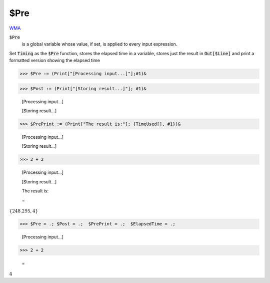 $Pre
====

`WMA <https://reference.wolfram.com/language/ref/$Pre>`_

:code:`$Pre`
    is a global variable whose value, if set, is applied to every input expression.





Set :code:`Timing`  as the :code:`$Pre`  function, stores the elapsed time in a variable,
stores just the result in :code:`Out[$Line]`  and print a formatted version showing the elapsed time

>>> $Pre := (Print["[Processing input...]"];#1)&


>>> $Post := (Print["[Storing result...]"]; #1)&

    [Processing input...]

    [Storing result...]


>>> $PrePrint := (Print["The result is:"]; {TimeUsed[], #1})&

    [Processing input...]

    [Storing result...]


>>> 2 + 2

    [Processing input...]

    [Storing result...]

    The result is:

    =
:math:`\left\{248.295,4\right\}`


>>> $Pre = .; $Post = .;  $PrePrint = .;  $ElapsedTime = .;

    [Processing input...]


>>> 2 + 2

    =
:math:`4`


